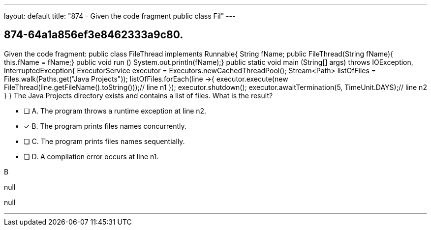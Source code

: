 ---
layout: default 
title: "874 - Given the code fragment public class Fil"
---


[.question]
== 874-64a1a856ef3e8462333a9c80.


****

[.query]
--
Given the code fragment: public class FileThread implements Runnable{ String fName; public FileThread(String fName){ this.fName = fName;} public void run () System.out.println(fName);} public static void main (String[] args) throws IOException, InterruptedException{ ExecutorService executor = Executors.newCachedThreadPool(); Stream<Path> listOfFiles = Files.walk(Paths.get("Java Projects")); listOfFiles.forEach(line ->{ executor.execute(new FileThread(line.getFileName().toString()));// line n1 }); executor.shutdown(); executor.awaitTermination(5, TimeUnit.DAYS);// line n2 } } The Java Projects directory exists and contains a list of files.
What is the result?


--

[.list]
--
* [ ] A. The program throws a runtime exception at line n2.
* [*] B. The program prints files names concurrently.
* [ ] C. The program prints files names sequentially.
* [ ] D. A compilation error occurs at line n1.

--
****

[.answer]
B

[.explanation]
--
null
--

[.ka]
null

'''



